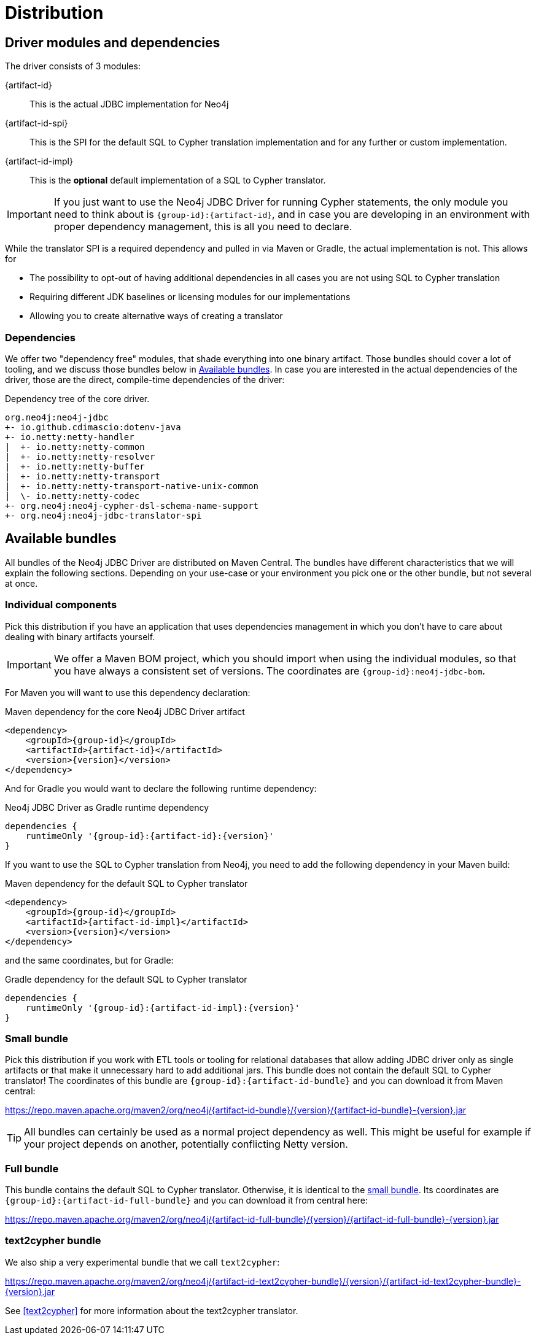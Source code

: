 = Distribution

== Driver modules and dependencies

The driver consists of 3 modules:

{artifact-id}::
This is the actual JDBC implementation for Neo4j

{artifact-id-spi}::
This is the SPI for the default SQL to Cypher translation implementation and for any further or custom implementation.

{artifact-id-impl}::
This is the *optional* default implementation of a SQL to Cypher translator.

IMPORTANT: If you just want to use the Neo4j JDBC Driver for running Cypher statements, the only module you need to think about is `{group-id}:{artifact-id}`, and in case you are developing in an environment with proper dependency management, this is all you need to declare.

While the translator SPI is a required dependency and pulled in via Maven or Gradle, the actual implementation is not.
This allows for

- The possibility to opt-out of having additional dependencies in all cases you are not using SQL to Cypher translation
- Requiring different JDK baselines or licensing modules for our implementations
- Allowing you to create alternative ways of creating a translator

=== Dependencies

We offer two "dependency free" modules, that shade everything into one binary artifact.
Those bundles should cover a lot of tooling, and we discuss those bundles below in <<available_bundles>>.
In case you are interested in the actual dependencies of the driver, those are the direct, compile-time dependencies of the driver:

.Dependency tree of the core driver.
[source,text]
----
org.neo4j:neo4j-jdbc
+- io.github.cdimascio:dotenv-java
+- io.netty:netty-handler
|  +- io.netty:netty-common
|  +- io.netty:netty-resolver
|  +- io.netty:netty-buffer
|  +- io.netty:netty-transport
|  +- io.netty:netty-transport-native-unix-common
|  \- io.netty:netty-codec
+- org.neo4j:neo4j-cypher-dsl-schema-name-support
+- org.neo4j:neo4j-jdbc-translator-spi
----


[#available_bundles]
== Available bundles

All bundles of the Neo4j JDBC Driver are distributed on Maven Central.
The bundles have different characteristics that we will explain the following sections.
Depending on your use-case or your environment you pick one or the other bundle, but not several at once.


=== Individual components

Pick this distribution if you have an application that uses dependencies management in which you don't have to care about dealing with binary artifacts yourself.

IMPORTANT: We offer a Maven BOM project, which you should import when using the individual modules, so that you have always a consistent set of versions. The coordinates are `{group-id}:neo4j-jdbc-bom`.

For Maven you will want to use this dependency declaration:

[source,xml,subs="verbatim,attributes"]
.Maven dependency for the core Neo4j JDBC Driver artifact
----
<dependency>
    <groupId>{group-id}</groupId>
    <artifactId>{artifact-id}</artifactId>
    <version>{version}</version>
</dependency>
----

And for Gradle you would want to declare the following runtime dependency:

[source,groovy,subs="verbatim,attributes"]
.Neo4j JDBC Driver as Gradle runtime dependency
----
dependencies {
    runtimeOnly '{group-id}:{artifact-id}:{version}'
}
----

If you want to use the SQL to Cypher translation from Neo4j, you need to add the following dependency in your Maven build:

[source,xml,subs="verbatim,attributes"]
.Maven dependency for the default SQL to Cypher translator
----
<dependency>
    <groupId>{group-id}</groupId>
    <artifactId>{artifact-id-impl}</artifactId>
    <version>{version}</version>
</dependency>
----

and the same coordinates, but for Gradle:

[source,groovy,subs="verbatim,attributes"]
.Gradle dependency for the default SQL to Cypher translator
----
dependencies {
    runtimeOnly '{group-id}:{artifact-id-impl}:{version}'
}
----

[#small_bundle]
=== Small bundle

Pick this distribution if you work with ETL tools or tooling for relational databases that allow adding JDBC driver only as single artifacts or that make it unnecessary hard to add additional jars.
This bundle does not contain the default SQL to Cypher translator!
The coordinates of this bundle are `{group-id}:{artifact-id-bundle}` and you can download it from Maven central:

https://repo.maven.apache.org/maven2/org/neo4j/{artifact-id-bundle}/{version}/{artifact-id-bundle}-{version}.jar

TIP: All bundles can certainly be used as a normal project dependency as well. This might be useful for example if your project depends on another, potentially conflicting Netty version.

=== Full bundle

This bundle contains the default SQL to Cypher translator.
Otherwise, it is identical to the <<small_bundle, small bundle>>.
Its coordinates are `{group-id}:{artifact-id-full-bundle}` and you can download it from central here:

https://repo.maven.apache.org/maven2/org/neo4j/{artifact-id-full-bundle}/{version}/{artifact-id-full-bundle}-{version}.jar

[#text2cypher_bundle]
=== text2cypher bundle

We also ship a very experimental bundle that we call `text2cypher`:

https://repo.maven.apache.org/maven2/org/neo4j/{artifact-id-text2cypher-bundle}/{version}/{artifact-id-text2cypher-bundle}-{version}.jar

See <<text2cypher>> for more information about the text2cypher translator.
